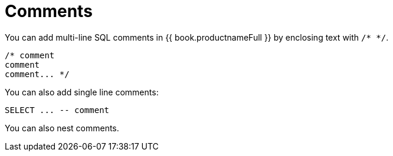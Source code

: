 // Reference module included in the following assemblies:
// as_sql-support.adoc
[id="comments"]
= Comments

You can add multi-line SQL comments in {{ book.productnameFull }} by enclosing text with `/* */`.

[source,sql]
----
/* comment
comment
comment... */
----

You can also add single line comments:

[source,sql]
----
SELECT ... -- comment
----

You can also nest comments.

